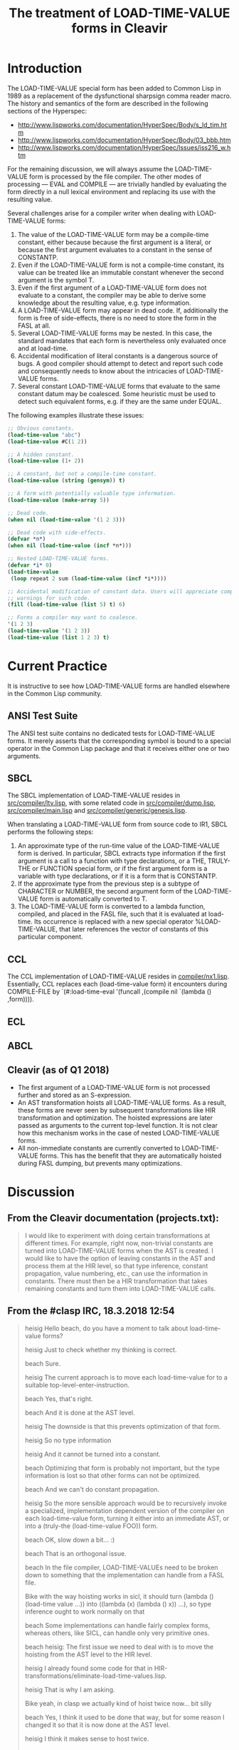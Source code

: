 #+TITLE: The treatment of LOAD-TIME-VALUE forms in Cleavir

* Introduction
The LOAD-TIME-VALUE special form has been added to Common Lisp in 1989 as a
replacement of the dysfunctional sharpsign comma reader macro.  The history
and semantics of the form are described in the following sections of the
Hyperspec:
- [[http://www.lispworks.com/documentation/HyperSpec/Body/s_ld_tim.htm]]
- [[http://www.lispworks.com/documentation/HyperSpec/Body/03_bbb.htm]]
- http://www.lispworks.com/documentation/HyperSpec/Issues/iss216_w.htm

For the remaining discussion, we will always assume the LOAD-TIME-VALUE
form is processed by the file compiler.  The other modes of processing ---
EVAL and COMPILE --- are trivially handled by evaluating the form directly
in a null lexical environment and replacing its use with the resulting
value.

Several challenges arise for a compiler writer when dealing with
LOAD-TIME-VALUE forms:
1. The value of the LOAD-TIME-VALUE form may be a compile-time constant,
   either because because the first argument is a literal, or because the
   first argument evaluates to a constant in the sense of CONSTANTP.
2. Even if the LOAD-TIME-VALUE form is not a compile-time constant, its
   value can be treated like an immutable constant whenever the second
   argument is the symbol T.
3. Even if the first argument of a LOAD-TIME-VALUE form does not evaluate
   to a constant, the compiler may be able to derive some knowledge about
   the resulting value, e.g. type information.
4. A LOAD-TIME-VALUE form may appear in dead code.  If, additionally the
   form is free of side-effects, there is no need to store the form in the
   FASL at all.
5. Several LOAD-TIME-VALUE forms may be nested.  In this case, the standard
   mandates that each form is nevertheless only evaluated once and at
   load-time.
6. Accidental modification of literal constants is a dangerous source of
   bugs.  A good compiler should attempt to detect and report such code and
   consequently needs to know about the intricacies of LOAD-TIME-VALUE
   forms.
7. Several constant LOAD-TIME-VALUE forms that evaluate to the same
   constant datum may be coalesced. Some heuristic must be used to detect
   such equivalent forms, e.g. if they are the same under EQUAL.

The following examples illustrate these issues:
#+BEGIN_SRC lisp
;; Obvious constants.
(load-time-value "abc")
(load-time-value #C(1 2))

;; A hidden constant.
(load-time-value (1+ 2))

;; A constant, but not a compile-time constant.
(load-time-value (string (gensym)) t)

;; A form with potentially valuable type information.
(load-time-value (make-array 5))

;; Dead code.
(when nil (load-time-value '(1 2 3)))

;; Dead code with side-effects.
(defvar *n*)
(when nil (load-time-value (incf *n*)))

;; Nested LOAD-TIME-VALUE forms.
(defvar *i* 0)
(load-time-value
 (loop repeat 2 sum (load-time-value (incf *i*))))

;; Accidental modification of constant data. Users will appreciate compiler
;; warnings for such code.
(fill (load-time-value (list 5) t) 6)

;; Forms a compiler may want to coalesce.
'(1 2 3)
(load-time-value '(1 2 3))
(load-time-value (list 1 2 3) t)
#+END_SRC

* Current Practice
It is instructive to see how LOAD-TIME-VALUE forms are handled elsewhere in
the Common Lisp community.
** ANSI Test Suite
The ANSI test suite contains no dedicated tests for LOAD-TIME-VALUE forms.
It merely asserts that the corresponding symbol is bound to a special
operator in the Common Lisp package and that it receives either one or two
arguments.
** SBCL
The SBCL implementation of LOAD-TIME-VALUE resides in
[[https://github.com/sbcl/sbcl/blob/master/src/compiler/ltv.lisp][src/compiler/ltv.lisp]], with some related code in [[https://github.com/sbcl/sbcl/blob/master/src/compiler/dump.lisp][src/compiler/dump.lisp]],
[[https://github.com/sbcl/sbcl/blob/master/src/compiler/dump.lisp][src/compiler/main.lisp]] and [[https://github.com/sbcl/sbcl/blob/master/src/compiler/generic/genesis.lisp][src/compiler/generic/genesis.lisp]].

When translating a LOAD-TIME-VALUE form from source code to IR1, SBCL
performs the following steps:
1. An approximate type of the run-time value of the LOAD-TIME-VALUE form is
   derived.  In particular, SBCL extracts type information if the first
   argument is a call to a function with type declarations, or a THE,
   TRULY-THE or FUNCTION special form, or if the first argument form is a
   variable with type declarations, or if it is a form that is CONSTANTP.
2. If the approximate type from the previous step is a subtype of CHARACTER
   or NUMBER, the second argument form of the LOAD-TIME-VALUE form is
   automatically converted to T.
3. The LOAD-TIME-VALUE form is converted to a lambda function, compiled,
   and placed in the FASL file, such that it is evaluated at load-time. Its
   occurrence is replaced with a new special operator %LOAD-TIME-VALUE,
   that later references the vector of constants of this particular
   component.
** CCL
The CCL implementation of LOAD-TIME-VALUE resides in
[[https://github.com/Clozure/ccl/blob/master/compiler/nx1.lisp][compiler/nx1.lisp]]. Essentially, CCL replaces each (load-time-value form) it
encounters during COMPILE-FILE by `(#:load-time-eval '(funcall ,(compile
nil `(lambda () ,form)))).
** ECL
** ABCL
** Cleavir (as of Q1 2018)
- The first argument of a LOAD-TIME-VALUE form is not processed further and
  stored as an S-expression.
- An AST transformation hoists all LOAD-TIME-VALUE forms.  As a result,
  these forms are never seen by subsequent transformations like HIR
  transformation and optimization.  The hoisted expressions are later
  passed as arguments to the current top-level function.  It is not clear
  how this mechanism works in the case of nested LOAD-TIME-VALUE forms.
- All non-immediate constants are currently converted to LOAD-TIME-VALUE
  forms.  This has the benefit that they are automatically hoisted during
  FASL dumping, but prevents many optimizations.
* Discussion
** From the Cleavir documentation (projects.txt):
#+BEGIN_QUOTE
I would like to experiment with doing certain transformations at
different times.  For example, right now, non-trivial constants are
turned into LOAD-TIME-VALUE forms when the AST is created.  I would
like to have the option of leaving constants in the AST and process
them at the HIR level, so that type inference, constant propagation,
value numbering, etc., can use the information in constants.  There
must then be a HIR transformation that takes remaining constants and
turn them into LOAD-TIME-VALUE calls.
#+END_QUOTE

** From the #clasp IRC, 18.3.2018 12:54
#+BEGIN_QUOTE
heisig Hello beach, do you have a moment to talk about load-time-value forms?

heisig Just to check whether my thinking is correct.

beach  Sure.

heisig The current approach is to move each load-time-value for to a suitable top-level-enter-instruction.

beach  Yes, that's right.

beach  And it is done at the AST level.

heisig The downside is that this prevents optimization of that form.

heisig So no type information

heisig And it cannot be turned into a constant.

beach  Optimizing that form is probably not important, but the type information is lost so that other forms can not be optimized.

beach  And we can't do constant propagation.

heisig So the more sensible approach would be to recursively invoke a specialized, implementation dependent version of the compiler on each load-time-value form, turning it either into an immediate AST, or into a (truly-the (load-time-value FOO)) form.

beach  OK, slow down a bit... :)

beach  That is an orthogonal issue.

beach  In the file compiler, LOAD-TIME-VALUEs need to be broken down to something that the implementation can handle from a FASL file.

Bike   with the way hoisting works in sicl, it should turn (lambda () (load-time value ...)) into ((lambda (x) (lambda () x)) ...), so type inference ought to work normally on that

beach  Some implementations can handle fairly complex forms, whereas others, like SICL, can handle only very primitive ones.

beach  heisig: The first issue we need to deal with is to move the hoisting from the AST level to the HIR level.

heisig I already found some code for that in HIR-transformations/eliminate-load-time-values.lisp.

heisig That is why I am asking.

Bike   yeah, in clasp we actually kind of hoist twice now... bit silly

beach  Yes, I think it used to be done that way, but for some reason I changed it so that it is now done at the AST level.

heisig I think it makes sense to host twice.

Bike   i think it just had load time value instructions, though, which have forms

heisig *hoist

Bike   which is wrong

Bike   why twice?

heisig The first time, you hoist all load-time-value forms that are not constants.

heisig The second time, you hoist all constants that are not immediates.

beach  A LOAD-TIME-VALUE HIR instruction should probably not have a form in it, but an AST.

beach  I would say this: Keep constants as they are in the AST, and have a LOAD-TIME-VALUE-AST that has an AST in it.

beach  Then turn all that into HIR, probably keeping the AST in the LOAD-TIME-VALUE instruction.

beach  Then do optimizations including constant propagation.

beach  Finally, turn non-immediate constants into LOAD-TIME-VALUEs, hoist all that stuff, and apply the specialized compiler to the ASTs in the LOAD-TIME-VALUE instructions.

beach  But I am doing this from memory, so I might be wrong.

heisig That seems reasonable. But in my (limited) understanding, there is no flow of information from the outside world into the load-time-value form, so you can actually do all that processing as early as during the AST generation of the original form.

heisig But admittedly, this is a future issue.

beach  Except that constants might disappear or get introduced in the HIR step, so you would still have new LOAD-TIME-VALUE ASTs to process later.

beach  Imagine (let* ((x '(a b c)) (y (car x))) ...)

beach  It is entirely possible that some HIR transformation determines that the value of X is A, but that won't be obvious when the AST is created.

beach  That the value of Y is A. 

beach  Sorry.

Bike   what about (let* ((x '(#.(make-instance ...))) (y (car x))) ...)? to get the load form we'd need to call make-load-form, which needs an environment.

beach  I haven't thought about it.

heisig Bike: Good point.

beach  Bike: Are you saying we need to keep the environment after AST generation?

Bike   i'm saying we don't want to need that, so we should tread carefully, is all

beach  Yeah, I'll grant you that.

heisig I don't think so. This environment is just the lexical environment of the subform of the load-time-value.

heisig I guess.

Bike   lexical? don't need lexical stuff for load time values.

beach  It's the compilation global environment, right?

beach  global compilation environment

heisig CLHS make-load-form: 'Environment is an environment object corresponding to the lexical environment in which the forms will be processed.'

beach  Hmm, OK.

Bike   well, other thought, we shouldn't use make load form anyway

Bike   we should have our own function that the client can specialize

Bike   have it take a system argument maybe

Bike   e.g. so that it can cross compile

heisig It seems the conservative choice would be to apply, during AST creation, an implementation dependent compiler to the load-time-value form and either receive a constant, or a typed reference to some implementation dependent object...

beach  That object would be an AST, no?

heisig Not necessarily. I think Cleavir would never have to touch it again. It is just something used to emit the fasl later on. At least this is my thinking at the moment.

beach  heisig: But then you might do things twice, won't you?

beach  Like I said, at the HIR level, constants might be taken apart or created, and then you would have to do the entire thing over again.

heisig Hmm. Thinking...

beach  That is why I suggested leaving the ASTs in there, until (after HIR processing) it has been determined which constants remain, and which of those must be turned into LOAD-TIME-VALUEs.

heisig Ah, I see. You want to avoid creating load-time-values that are never used.

beach  Yes.

beach  And also leave the constants in there as long as possible so that HIR transformations can examine them.

heisig Ok, I think I finally understood the whole problem.

beach  Great!  Again, there might be something I haven't thought of.
#+END_QUOTE

* A Proposed Solution
** During AST creation
Instead of storing the first argument of a LOAD-TIME-VALUE form as an
S-expression, convert it to an AST, too.  One benefit of doing so is that
syntactic errors are detected earlier.  Another benefit is that it
simplifies the compiler logic in that the AST conversion is only performed
once and not at multiple times during a single compilation.

** During AST to HIR translation
This is the crucial moment, where each LOAD-TIME-VALUE form is replaced by
potentially client dependent HIR statements.  Clients may want to process a
form differently, depending on its value and effects.

When a LOAD-TIME-VALUE form is free of side-effects and the compiler is
able to prove that the form is never reached, it can be eliminated and we
need not place it in the FASL file at all.  Such an optimization can only
be applied very late in the compiler, after the last dead-code-elimination
pass.  Consequently, forms without side-effects should not be hoisted until
the very end.  A particularly important case of forms without side-effects
are literal constants.

It seems there is little a compiler framework such as Cleavir can prescribe
at this step, except that the result of conversion is either a datum,
possibly wrapped in a THE-INSTRUCTION.

Cleavir could however provide a default implementation. Such an
implementation could use the function CONSTANTP of the compilation
environment, or some function AST-CONSTANTP, to determine whether the
result is an instance of CONSTANT-INPUT or a THE-INSTRUCTION around a call
to a literal function (as CONSTANT-INPUT?) that is the result of compiling
the argument form.

** During FASL dumping
The primary question here is whether the FASL should be created as an
invisible side-effect of the Cleavir compilation or whether we want to
provide a FASL protocol and make all interaction explicit.  In the former
case, a client could e.g. bind a special variable around the machinery of
the file compiler and specialized methods could access this variable.  In
the latter case, Cleavir would specify a protocol with operations such as
MAKE-FASL, ADD-TO-FASL, WRITE-FASL.

In either case, there needs to be a final compiler transformation that is
applied to each eachable CONSTANT-INPUT and either turns it into an
IMMEDIATE-INPUT or to a reference to a value in the FASL.  There is
probably no need for IMMEDIATE-INPUT data prior to this steap.

** Tracking of run-time constants
By using LOAD-TIME-VALUE with a second argument of T, it is possible to
create constant objects at load-time.  Additionally, each compile-time
constant is also a run-time constant.  It seems worthwhile to track the
knowledge about such run-time constants during compilation, in order to
warn the programmer of accidental mutation.  This could be achieved by
propagating not only the type of a form, but also the run-time
constantness.  Can we add subtypes to all types of mutable objects,
e.g. SIMPLE-VECTOR-CONSTANT or CONS-CONSTANT, at least during compilation?
Some more thought needs to be given to this.
